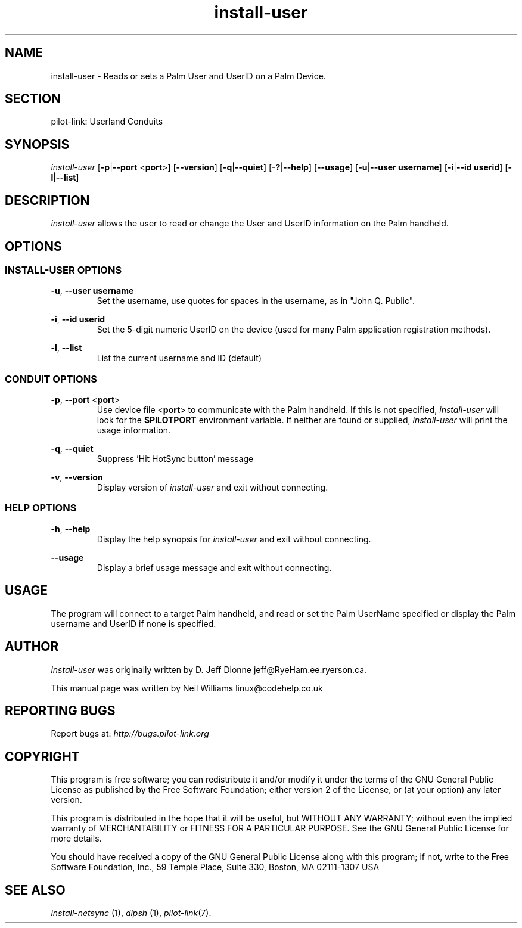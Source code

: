 .TH install\-user "1"  "Copyright 1996\-2005 FSF" "pilot\-link 0.12.0-pre4" 
.SH NAME
install\-user \- Reads or sets a Palm User and UserID on a Palm Device. 
.SH SECTION
pilot\-link: Userland Conduits
.SH SYNOPSIS
\fIinstall\-user\fR
[\fB\-p\fR|\fB\-\-port\fR <\fBport\fR>]
[\fB\-\-version\fR] [\fB\-q\fR|\fB\-\-quiet\fR]
[\fB\-?\fR|\fB\-\-help\fR] [\fB\-\-usage\fR]
[\fB\-u\fR|\fB\-\-user\fR \fBusername\fR]
[\fB\-i\fR|\fB\-\-id\fR \fBuserid\fR]
[\fB\-l\fR|\fB\-\-list\fR]
.SH DESCRIPTION
\fIinstall\-user\fR allows the user to read or change
the User and UserID information on the Palm handheld.
.SH OPTIONS
.SS "INSTALL\-USER OPTIONS"
\fB\-u\fR,
\fB\-\-user\fR \fBusername\fR
.RS 
Set the username, use quotes for spaces in the username, as
in "John Q. Public".
.RE
.PP
\fB\-i\fR,
\fB\-\-id\fR \fBuserid\fR
.RS 
Set the 5\-digit numeric UserID on the device (used for many
Palm
application registration methods).
.RE
.PP
\fB\-l\fR, \fB\-\-list\fR
.RS 
List the current username and ID (default)
.RE
.SS "CONDUIT OPTIONS"
\fB\-p\fR, \fB\-\-port\fR
<\fBport\fR>
.RS 
Use device file <\fBport\fR> to communicate
with the Palm handheld. If this is not specified,
\fIinstall\-user\fR will look for the
\fB$PILOTPORT\fR environment variable. If neither
are
found or supplied, \fIinstall\-user\fR will
print the usage information.
.RE
.PP
\fB\-q\fR, \fB\-\-quiet\fR
.RS 
Suppress 'Hit HotSync button' message
.RE
.PP
\fB\-v\fR, \fB\-\-version\fR
.RS 
Display version of \fIinstall\-user\fR and exit
without connecting.
.RE
.SS "HELP OPTIONS"
\fB\-h\fR, \fB\-\-help\fR
.RS 
Display the help synopsis for \fIinstall\-user\fR
and
exit without connecting.
.RE
.PP
\fB\-\-usage\fR 
.RS 
Display a brief usage message and exit without connecting.
.RE
.SH USAGE
The program will connect to a target Palm handheld, and read or set
the Palm UserName specified or display the Palm username and UserID if
none is specified.
.SH AUTHOR
\fIinstall\-user\fR was originally written by
D. Jeff Dionne jeff@RyeHam.ee.ryerson.ca.
.PP
This manual page was written by Neil Williams
linux@codehelp.co.uk
.SH "REPORTING BUGS"
Report bugs at:
\fIhttp://bugs.pilot\-link.org\fR
.SH COPYRIGHT
This program is free software; you can redistribute it and/or
modify it under the terms of the GNU General Public License as
published by the Free Software Foundation; either version 2 of the 
License, or (at your option) any later version.
.PP
This program is distributed in the hope that it will be useful,
but WITHOUT ANY WARRANTY; without even the implied warranty of
MERCHANTABILITY or FITNESS FOR A PARTICULAR PURPOSE. See the GNU
General Public License for more details.
.PP
You should have received a copy of the GNU General Public
License along with this program; if not, write to the Free Software
Foundation, Inc., 59 Temple Place, Suite 330, Boston, MA 02111\-1307 
USA
.SH "SEE ALSO"
\fIinstall\-netsync\fR (1),
\fIdlpsh\fR (1),
\fIpilot\-link\fR(7).

